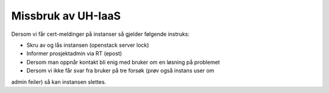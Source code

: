 ===================
Missbruk av UH-IaaS
===================

Dersom vi får cert-meldinger på instanser så gjelder følgende instruks:

* Skru av og lås instansen (openstack server lock)
* Informer prosjektadmin via RT (epost)
* Dersom man oppnår kontakt bli enig med bruker om en løsning på problemet
* Dersom vi ikke får svar fra bruker på tre forsøk (prøv også instans user om
admin feiler) så kan instansen slettes.
